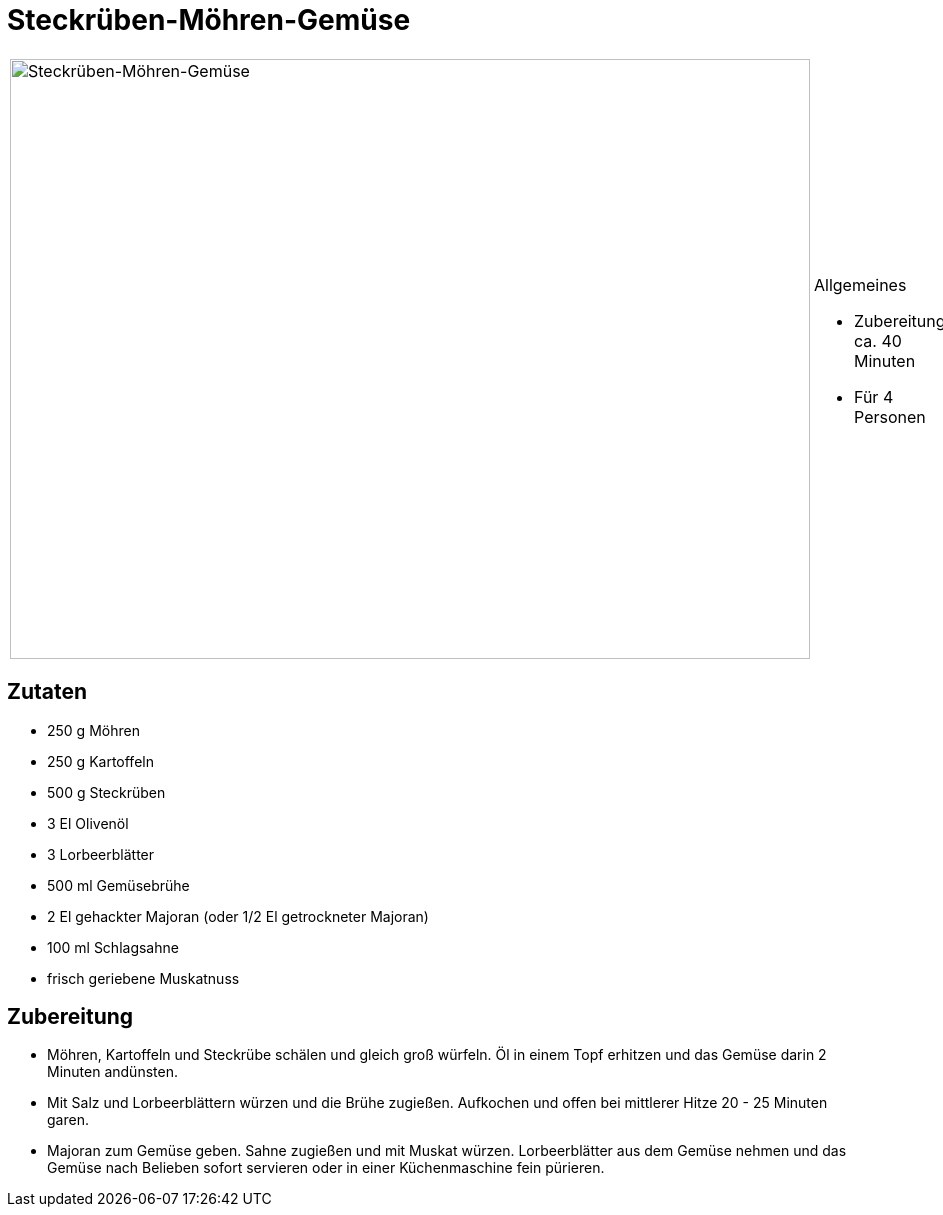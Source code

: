 = Steckrüben-Möhren-Gemüse

[cols="1,1", frame="none", grid="none"]
|===
a|image::steckrueben_moehren_gemuese.jpg[Steckrüben-Möhren-Gemüse,width=800,height=600,pdfwidth=80%,align="center"]
a|.Allgemeines
* Zubereitung: ca. 40 Minuten
* Für 4 Personen
|===

== Zutaten

* 250 g Möhren
* 250 g Kartoffeln
* 500 g Steckrüben
* 3 El Olivenöl
* 3 Lorbeerblätter
* 500 ml Gemüsebrühe
* 2 El gehackter Majoran (oder 1/2 El getrockneter Majoran)
* 100 ml Schlagsahne
* frisch geriebene Muskatnuss

== Zubereitung

* Möhren, Kartoffeln und Steckrübe schälen und gleich groß würfeln. Öl
in einem Topf erhitzen und das Gemüse darin 2 Minuten andünsten.
* Mit Salz und Lorbeerblättern würzen und die Brühe zugießen. Aufkochen
und offen bei mittlerer Hitze 20 - 25 Minuten garen.
* Majoran zum Gemüse geben. Sahne zugießen und mit Muskat würzen.
Lorbeerblätter aus dem Gemüse nehmen und das Gemüse nach Belieben sofort
servieren oder in einer Küchenmaschine fein pürieren.